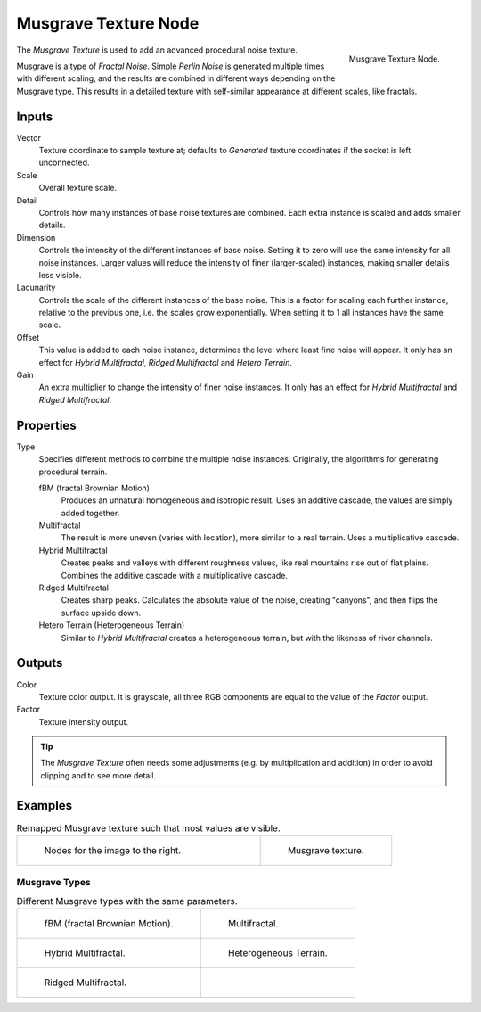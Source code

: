 .. _bpy.types.ShaderNodeTexMusgrave:

*********************
Musgrave Texture Node
*********************

.. figure:: /images/render_cycles_nodes_types_textures_musgrave_node.png
   :align: right

   Musgrave Texture Node.

The *Musgrave Texture* is used to add an advanced procedural noise texture.

Musgrave is a type of *Fractal Noise*.
Simple *Perlin Noise* is generated multiple times with different scaling,
and the results are combined in different ways depending on the Musgrave type.
This results in a detailed texture with self-similar appearance at different scales, like fractals.


Inputs
======

Vector
   Texture coordinate to sample texture at;
   defaults to *Generated* texture coordinates if the socket is left unconnected.
Scale
   Overall texture scale.
Detail
   Controls how many instances of base noise textures are combined.
   Each extra instance is scaled and adds smaller details.
Dimension
   Controls the intensity of the different instances of base noise.
   Setting it to zero will use the same intensity for all noise instances.
   Larger values will reduce the intensity of finer (larger-scaled) instances,
   making smaller details less visible.
Lacunarity
   Controls the scale of the different instances of the base noise.
   This is a factor for scaling each further instance, relative to the previous one,
   i.e. the scales grow exponentially. When setting it to 1 all instances have the same scale.
Offset
   This value is added to each noise instance, determines the level where least fine noise will appear.
   It only has an effect for *Hybrid Multifractal*, *Ridged Multifractal* and *Hetero Terrain*.
Gain
   An extra multiplier to change the intensity of finer noise instances.
   It only has an effect for *Hybrid Multifractal* and *Ridged Multifractal*.


Properties
==========

Type
   Specifies different methods to combine the multiple noise instances.
   Originally, the algorithms for generating procedural terrain.

   fBM (fractal Brownian Motion)
      Produces an unnatural homogeneous and isotropic result.
      Uses an additive cascade, the values are simply added together.
   Multifractal
      The result is more uneven (varies with location), more similar to a real terrain.
      Uses a multiplicative cascade.
   Hybrid Multifractal
      Creates peaks and valleys with different roughness values, like real mountains rise out of flat plains.
      Combines the additive cascade with a multiplicative cascade.
   Ridged Multifractal
      Creates sharp peaks. Calculates the absolute value of the noise,
      creating "canyons", and then flips the surface upside down.
   Hetero Terrain (Heterogeneous Terrain)
      Similar to *Hybrid Multifractal* creates a heterogeneous terrain, but with the likeness of river channels.


Outputs
=======

Color
   Texture color output.
   It is grayscale, all three RGB components are equal to the value of the *Factor* output.
Factor
   Texture intensity output.

.. tip::

   The *Musgrave Texture* often needs some adjustments (e.g. by multiplication and addition)
   in order to avoid clipping and to see more detail.


Examples
========

.. list-table:: Remapped Musgrave texture such that most values are visible.
   :widths: 65 35

   * - .. figure:: /images/render_cycles_nodes_types_textures_musgrave_nodes.png
          :width: 460px

          Nodes for the image to the right.

     - .. figure:: /images/render_cycles_nodes_types_textures_musgrave_example.jpg
          :width: 320px

          Musgrave texture.


Musgrave Types
--------------

.. list-table:: Different Musgrave types with the same parameters.

   * - .. figure:: /images/render_cycles_nodes_types_textures_musgrave_example-type-fbm.jpg
          :width: 320px

          fBM (fractal Brownian Motion).

     - .. figure:: /images/render_cycles_nodes_types_textures_musgrave_example-type-multifractal.jpg
          :width: 320px

          Multifractal.

   * - .. figure:: /images/render_cycles_nodes_types_textures_musgrave_example-type-hybrid.jpg
          :width: 320px

          Hybrid Multifractal.

     - .. figure:: /images/render_cycles_nodes_types_textures_musgrave_example-type-terrain.jpg
          :width: 320px

          Heterogeneous Terrain.

   * - .. figure:: /images/render_cycles_nodes_types_textures_musgrave_example-type-ridged.jpg
          :width: 320px

          Ridged Multifractal.

     - ..

.. seealso::

   :doc:`Displacement </render/materials/components/displacement>`
